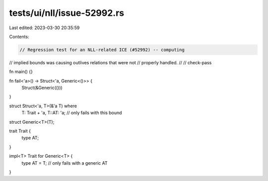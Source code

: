 tests/ui/nll/issue-52992.rs
===========================

Last edited: 2023-03-30 20:35:59

Contents:

.. code-block:: rs

    // Regression test for an NLL-related ICE (#52992) -- computing
// implied bounds was causing outlives relations that were not
// properly handled.
//
// check-pass

fn main() {}

fn fail<'a>() -> Struct<'a, Generic<()>> {
    Struct(&Generic(()))
}

struct Struct<'a, T>(&'a T) where
    T: Trait + 'a,
    T::AT: 'a; // only fails with this bound

struct Generic<T>(T);

trait Trait {
    type AT;
}

impl<T> Trait for Generic<T> {
    type AT = T; // only fails with a generic AT
}


